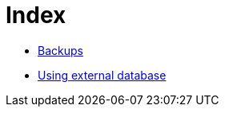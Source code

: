 = Index

* link:backups.asciidoc[Backups]
* link:external-database.asciidoc[Using external database]